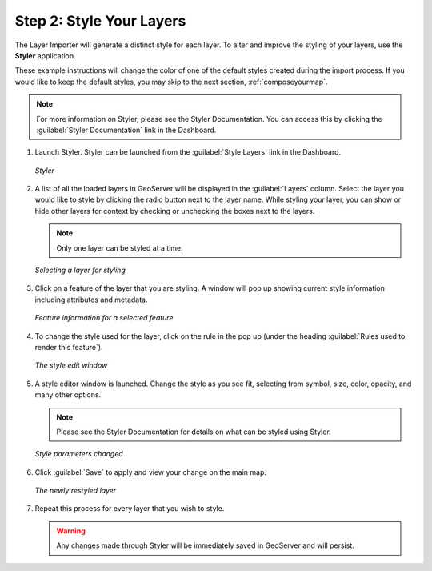 .. _styleyourlayers:

Step 2: Style Your Layers
=========================

The Layer Importer will generate a distinct style for each layer.  To alter and improve the styling of your layers, use the **Styler** application.  

These example instructions will change the color of one of the default styles created during the import process.  If you would like to keep the default styles, you may skip to the next section, :ref:`composeyourmap`.

.. note:: For more information on Styler, please see the Styler Documentation. You can access this by clicking the :guilabel:`Styler Documentation` link in the Dashboard.

#. Launch Styler.  Styler can be launched from the :guilabel:`Style Layers` link in the Dashboard.

   .. figure:: img/styler.png
      :align: center

      *Styler*

#. A list of all the loaded layers in GeoServer will be displayed in the :guilabel:`Layers` column.  Select the layer you would like to style by clicking the radio button next to the layer name.  While styling your layer, you can show or hide other layers for context by checking or unchecking the boxes next to the layers.

   .. note:: Only one layer can be styled at a time.

   .. figure:: img/stylerselectlayer.png
      :align: center

      *Selecting a layer for styling*

#. Click on a feature of the layer that you are styling.  A window will pop up showing current style information including attributes and metadata.

   .. figure:: img/stylerfeatureinfo.png
      :align: center

      *Feature information for a selected feature*

#. To change the style used for the layer, click on the rule in the pop up (under the heading :guilabel:`Rules used to render this feature`).

   .. figure:: img/editstyle1.png
      :align: center

      *The style edit window*

#. A style editor window is launched.  Change the style as you see fit, selecting from symbol, size, color, opacity, and many other options.

   .. note:: Please see the Styler Documentation for details on what can be styled using Styler.
 
   .. figure:: img/editstyle2.png
      :align: center

      *Style parameters changed*

#. Click :guilabel:`Save` to apply and view your change on the main map.

   .. figure:: img/styleredited.png
      :align: center

      *The newly restyled layer*

#. Repeat this process for every layer that you wish to style.

   .. warning:: Any changes made through Styler will be immediately saved in GeoServer and will persist.
